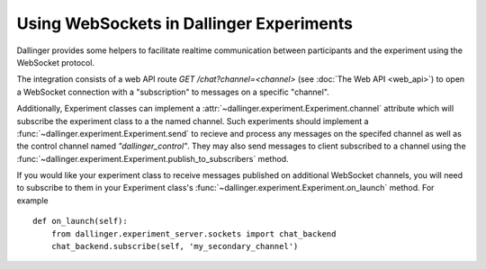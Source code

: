Using WebSockets in Dallinger Experiments
=========================================

Dallinger provides some helpers to facilitate realtime communication between
participants and the experiment using the WebSocket protocol.

The integration consists of a web API route `GET /chat?channel=<channel>` (see
:doc:`The Web API <web_api>`) to open a WebSocket connection with a
"subscription" to messages on a specific "channel".

Additionally, Experiment classes can implement a
:attr:`~dallinger.experiment.Experiment.channel` attribute which will subscribe
the experiment class to a the named channel. Such experiments should implement a
:func:`~dallinger.experiment.Experiment.send` to recieve and process any
messages on the specifed channel as well as the control channel named
`"dallinger_control"`. They may also send messages to client subscribed to a
channel using the
:func:`~dallinger.experiment.Experiment.publish_to_subscribers` method.

If you would like your experiment class to receive messages published on
additional WebSocket channels, you will need to subscribe to them in your
Experiment class's :func:`~dallinger.experiment.Experiment.on_launch` method.
For example

::

    def on_launch(self):
        from dallinger.experiment_server.sockets import chat_backend
        chat_backend.subscribe(self, 'my_secondary_channel')
